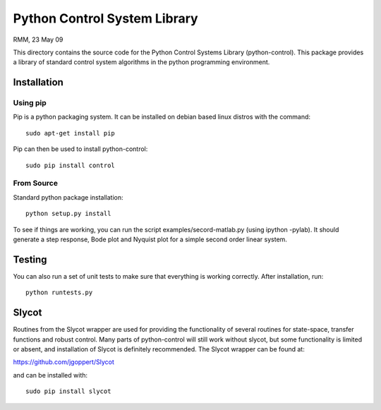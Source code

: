 Python Control System Library
=============================

.. image:: https://travis-ci.org/python-control/python-control.svg?branch=master
    :target: https://travis-ci.org/python-control/python-control
.. image:: https://coveralls.io/repos/python-control/python-control/badge.png
        :target: https://coveralls.io/r/python-control/python-control

RMM, 23 May 09

This directory contains the source code for the Python Control Systems
Library (python-control).  This package provides a library of standard
control system algorithms in the python programming environment.

Installation
------------

Using pip
~~~~~~~~~~~

Pip is a python packaging system. It can be installed on debian based
linux distros with the command::

        sudo apt-get install pip

Pip can then be used to install python-control::

        sudo pip install control


From Source
~~~~~~~~~~~

Standard python package installation::

        python setup.py install

To see if things are working, you can run the script
examples/secord-matlab.py (using ipython -pylab).  It should generate a step
response, Bode plot and Nyquist plot for a simple second order linear
system.

Testing
-------

You can also run a set of unit tests to make sure that everything is working
correctly.  After installation, run::

        python runtests.py

Slycot
------

Routines from the Slycot wrapper are used for providing the
functionality of several routines for state-space, transfer functions
and robust control. Many parts of python-control will still work
without slycot, but some functionality is limited or absent, and
installation of Slycot is definitely recommended.  The Slycot wrapper
can be found at:

https://github.com/jgoppert/Slycot

and can be installed with::

        sudo pip install slycot
